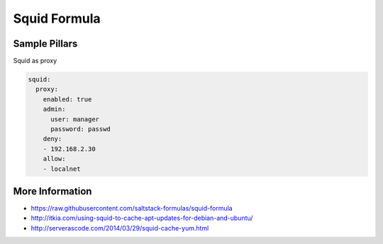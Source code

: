 
=============
Squid Formula
============= 


Sample Pillars
==============

Squid as proxy

.. code-block:: yaml

    squid:
      proxy:
        enabled: true
        admin:
          user: manager
          password: passwd
        deny:
        - 192.168.2.30
        allow:
        - localnet

More Information
================

* https://raw.githubusercontent.com/saltstack-formulas/squid-formula
* http://itkia.com/using-squid-to-cache-apt-updates-for-debian-and-ubuntu/
* http://serverascode.com/2014/03/29/squid-cache-yum.html